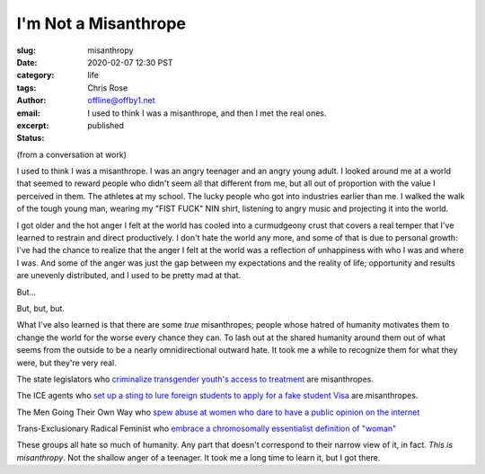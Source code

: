 I'm Not a Misanthrope
########################################################################

.. role:: raw-html(raw)
    :format: html

:slug: misanthropy
:date: 2020-02-07 12:30 PST
:category: life
:tags: 
:author: Chris Rose
:email: offline@offby1.net
:excerpt: I used to think I was a misanthrope, and then I met the real ones.
:status: published
   
(from a conversation at work)

I used to think I was a misanthrope. I was an angry teenager and an angry young adult. I looked around me at a world that seemed to reward people who didn't seem all that different from me, but all out of proportion with the value I perceived in them. The athletes at my school. The lucky people who got into industries earlier than me. I walked the walk of the tough young man, wearing my "FIST FUCK" NIN shirt, listening to angry music and projecting it into the world.

I got older and the hot anger I felt at the world has cooled into a curmudgeony crust that covers a real temper that I've learned to restrain and direct productively. I don't hate the world any more, and some of that is due to personal growth: I've had the chance to realize that the anger I felt at the world was a reflection of unhappiness with who I was and where I was. And some of the anger was just the gap between my expectations and the reality of life; opportunity and results are unevenly distributed, and I used to be pretty mad at that.

But...

But, but, but.

What I've also learned is that there are some *true* misanthropes; people whose hatred of humanity motivates them to change the world for the worse every chance they can. To lash out at the shared humanity around them out of what seems from the outside to be a nearly omnidirectional outward hate. It took me a while to recognize them for what they were, but they're very real.

The state legislators who `criminalize transgender youth's access to treatment <https://www.usatoday.com/story/news/nation/2020/02/06/transgender-youth-transition-treatment-state-bills/4605054002/>`_ are misanthropes.

The ICE agents who `set up a sting to lure foreign students to apply for a fake student Visa <https://www.npr.org/2019/11/29/783681028/an-elaborate-ice-sting-set-up-a-fake-college-to-lure-student-visa-fraud>`_ are misanthropes.

The Men Going Their Own Way who `spew abuse at women who dare to have a public opinion on the internet <https://www.huffpost.com/entry/24-tweets-that-sum-up-being-a-woman-on-the-internet-with-an-opinion_n_57360bcfe4b077d4d6f2f26a>`_

Trans-Exclusionary Radical Feminist who `embrace a chromosomally essentialist definition of "woman" <https://www.nytimes.com/2019/02/07/opinion/terf-trans-women-britain.html>`_

These groups all hate so much of humanity. Any part that doesn't correspond to their narrow view of it, in fact. *This is misanthropy*. Not the shallow anger of a teenager. It took me a long time to learn it, but I got there.
